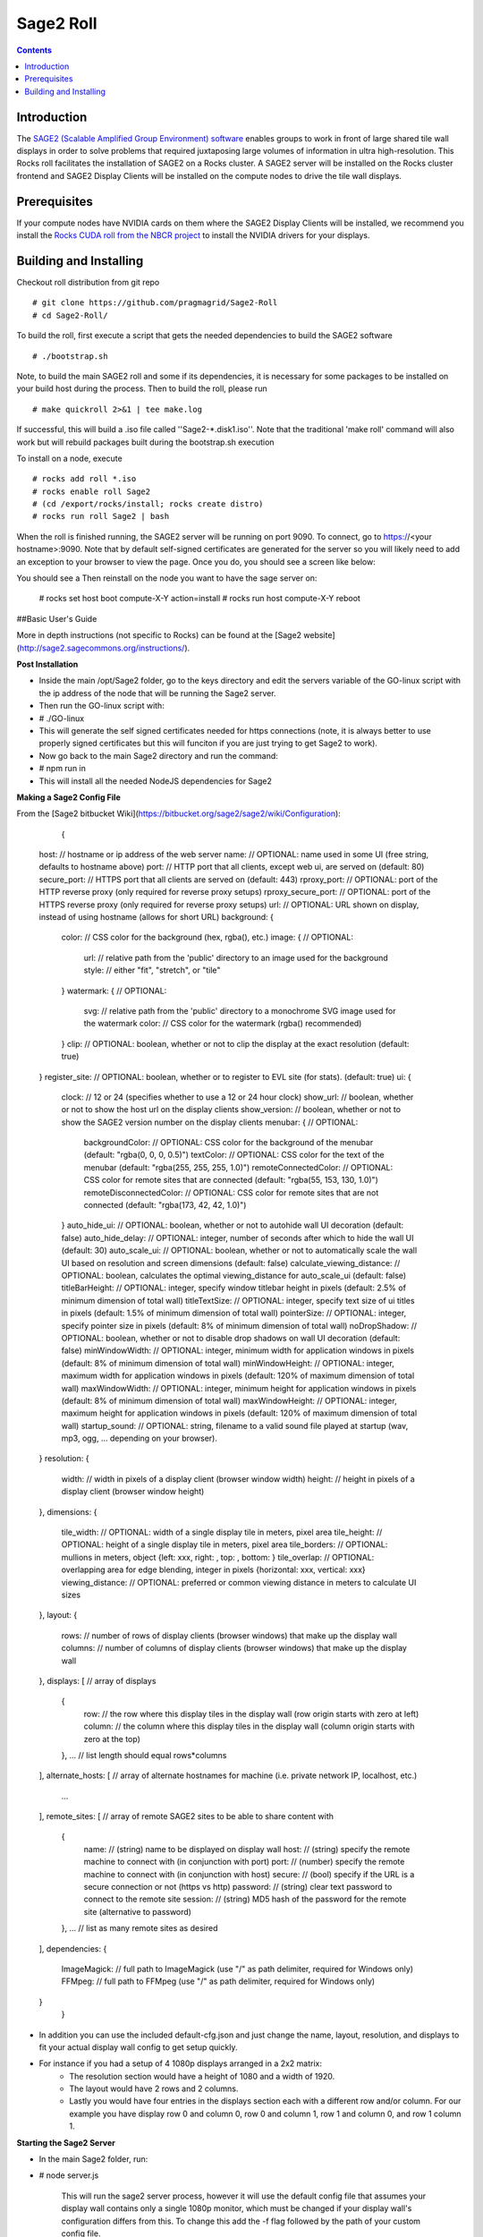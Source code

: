 Sage2 Roll
======================

.. contents::  

Introduction
----------------

The `SAGE2 (Scalable Amplified Group Environment) software <http://sage2.sagecommons.org>`_  enables groups to work in front of large shared tile wall displays in order to solve problems that required juxtaposing large volumes of information in ultra high-resolution.  This Rocks roll facilitates the installation of SAGE2 on a Rocks cluster.  A SAGE2 server will be installed on the Rocks cluster frontend and SAGE2 Display Clients will be installed on the compute nodes to drive the tile wall displays.

Prerequisites
----------------
If your compute nodes have NVIDIA cards on them where the SAGE2 Display Clients will be installed, we recommend you install the `Rocks CUDA roll from the NBCR project <https://github.com/nbcrrolls/cuda>`_ to install the NVIDIA drivers for your displays.

Building and Installing
----------------
	
Checkout roll distribution from git repo :: 

   # git clone https://github.com/pragmagrid/Sage2-Roll
   # cd Sage2-Roll/

To build the roll, first execute a script that gets the 
needed dependencies to build the SAGE2 software :: 

   # ./bootstrap.sh    

Note, to build the main SAGE2 roll and some if its dependencies, it is necessary for some packages to be installed on your build host during the process.  Then to build the roll, please run :: 
		
   # make quickroll 2>&1 | tee make.log 
  	
If successful, this will build a .iso file called ''Sage2-*.disk1.iso''. Note that the traditional 'make roll' command will also work but will rebuild packages built during the bootstrap.sh execution ::
	
To install on a node, execute ::
	
   # rocks add roll *.iso
   # rocks enable roll Sage2
   # (cd /export/rocks/install; rocks create distro)
   # rocks run roll Sage2 | bash
	
When the roll is finished running, the SAGE2 server will be running on port 9090.  To connect, go to https://<your hostname>:9090.  Note that by default self-signed certificates are generated for the server so you will likely need to add an exception to your browser to view the page.  Once you do, you should see a screen like below:



You should see a 
Then reinstall on the node you want to have the sage server on:
	
	# rocks set host boot compute-X-Y action=install
	# rocks run host compute-X-Y reboot


##Basic User's Guide
	
More in depth instructions (not specific to Rocks) can be found at the [Sage2 website](http://sage2.sagecommons.org/instructions/).

**Post Installation**
	
* Inside the main /opt/Sage2 folder, go to the keys directory and edit the servers variable of the GO-linux script with the ip address of the node that will be running the Sage2 server. 
* Then run the GO-linux script with:
		
*		# ./GO-linux  

* This will generate the self signed certificates needed for https connections (note, it is always better to use properly signed certificates but this will funciton if you are just trying to get Sage2 to work).
* Now go back to the main Sage2 directory and run the command:
* 		# npm run in

* This will install all the needed NodeJS dependencies for Sage2


**Making a Sage2 Config File**

From the [Sage2 bitbucket Wiki](https://bitbucket.org/sage2/sage2/wiki/Configuration):

	{
    host:                            // hostname or ip address of the web server
    name:                            // OPTIONAL: name used in some UI (free string, defaults to hostname above)
    port:                            // HTTP port that all clients, except web ui, are served on (default: 80)
    secure_port:                     // HTTPS port that all clients are served on (default: 443)
    rproxy_port:                     // OPTIONAL: port of the HTTP reverse proxy (only required for reverse proxy setups)
    rproxy_secure_port:              // OPTIONAL: port of the HTTPS reverse proxy (only required for reverse proxy setups)
    url:                             // OPTIONAL: URL shown on display, instead of using hostname (allows for short URL)
    background: {
        color:                       // CSS color for the background (hex, rgba(), etc.)
        image: {                     // OPTIONAL: 
            url:                     // relative path from the 'public' directory to an image used for the background
            style:                   // either "fit", "stretch", or "tile"
        }
        watermark: {                 // OPTIONAL: 
            svg:                     // relative path from the 'public' directory to a monochrome SVG image used for the watermark
            color:                   // CSS color for the watermark (rgba() recommended)
        }
        clip:                        // OPTIONAL: boolean, whether or not to clip the display at the exact resolution (default: true)
    }
    register_site:                   // OPTIONAL: boolean, whether or to register to EVL site (for stats). (default: true)
    ui: {
        clock:                       // 12 or 24 (specifies whether to use a 12 or 24 hour clock)
        show_url:                    // boolean, whether or not to show the host url on the display clients
        show_version:                // boolean, whether or not to show the SAGE2 version number on the display clients
        menubar: {                   // OPTIONAL: 
            backgroundColor:         // OPTIONAL: CSS color for the background of the menubar (default: "rgba(0, 0, 0, 0.5)")
            textColor:               // OPTIONAL: CSS color for the text of the menubar (default: "rgba(255, 255, 255, 1.0)")
            remoteConnectedColor:    // OPTIONAL: CSS color for remote sites that are connected (default: "rgba(55, 153, 130, 1.0)")
            remoteDisconnectedColor: // OPTIONAL: CSS color for remote sites that are not connected (default: "rgba(173, 42, 42, 1.0)")
        }
        auto_hide_ui:                // OPTIONAL: boolean, whether or not to autohide wall UI decoration (default: false)
        auto_hide_delay:             // OPTIONAL: integer, number of seconds after which to hide the wall UI (default: 30)
        auto_scale_ui:               // OPTIONAL: boolean, whether or not to automatically scale the wall UI based on resolution and screen dimensions (default: false)
        calculate_viewing_distance:  // OPTIONAL: boolean, calculates the optimal viewing_distance for auto_scale_ui (default: false)
        titleBarHeight:              // OPTIONAL: integer, specify window titlebar height in pixels (default: 2.5% of minimum dimension of total wall)
        titleTextSize:               // OPTIONAL: integer, specify text size of ui titles in pixels (default: 1.5% of minimum dimension of total wall)
        pointerSize:                 // OPTIONAL: integer, specify pointer size in pixels (default: 8% of minimum dimension of total wall)
        noDropShadow:                // OPTIONAL: boolean, whether or not to disable drop shadows on wall UI decoration (default: false)
        minWindowWidth:              // OPTIONAL: integer, minimum width for application windows in pixels (default: 8% of minimum dimension of total wall)
        minWindowHeight:             // OPTIONAL: integer, maximum width for application windows in pixels (default: 120% of maximum dimension of total wall)
        maxWindowWidth:              // OPTIONAL: integer, minimum height for application windows in pixels (default: 8% of minimum dimension of total wall)
        maxWindowHeight:             // OPTIONAL: integer, maximum height for application windows in pixels (default: 120% of maximum dimension of total wall)
        startup_sound:               // OPTIONAL: string, filename to a valid sound file played at startup (wav, mp3, ogg, ... depending on your browser).
    }
    resolution: {
        width:                       // width in pixels of a display client (browser window width)
        height:                      // height in pixels of a display client (browser window height)
    },
    dimensions: {
        tile_width:                  // OPTIONAL: width of a single display tile in meters, pixel area
        tile_height:                 // OPTIONAL: height of a single display tile in meters, pixel area
        tile_borders:                // OPTIONAL: mullions in meters, object {left: xxx, right: , top: , bottom: }
        tile_overlap:                // OPTIONAL: overlapping area for edge blending, integer in pixels {horizontal: xxx, vertical: xxx}
        viewing_distance:            // OPTIONAL: preferred or common viewing distance in meters to calculate UI sizes
    },
    layout: {
        rows:                        // number of rows of display clients (browser windows) that make up the display wall
        columns:                     // number of columns of display clients (browser windows) that make up the display wall
    },
    displays: [                      // array of displays
        {
            row:                     // the row where this display tiles in the display wall (row origin starts with zero at left)
            column:                  // the column where this display tiles in the display wall (column origin starts with zero at the top)
        },
        ...                          // list length should equal rows*columns
    ],
    alternate_hosts: [               // array of alternate hostnames for machine (i.e. private network IP, localhost, etc.)
        ...
    ],
    remote_sites: [                  // array of remote SAGE2 sites to be able to share content with
        {
            name:                    // (string) name to be displayed on display wall
            host:                    // (string) specify the remote machine to connect with (in conjunction with port)
            port:                    // (number) specify the remote machine to connect with (in conjunction with host)
            secure:                  // (bool)   specify if the URL is a secure connection or not (https vs http)
            password:                // (string) clear text password to connect to the remote site
            session:                 // (string) MD5 hash of the password for the remote site (alternative to password)
        },
        ...                          // list as many remote sites as desired
    ],
    dependencies: {
        ImageMagick:                 // full path to ImageMagick (use "/" as path delimiter, required for Windows only)
        FFMpeg:                      // full path to FFMpeg (use "/" as path delimiter, required for Windows only)
    }
	}
	
* In addition you can use the included default-cfg.json and just change the name, layout, resolution, and displays to fit your actual display wall config to get setup quickly. 
* For instance if you had a setup of 4 1080p displays arranged in a 2x2 matrix: 
	* The resolution section would have a height of 1080 and a width of 1920.
	* The layout would have 2 rows and 2 columns. 
	* Lastly you would have four entries in the displays section each with a different row and/or column. For our example you have display row 0 and column 0, row 0 and column 1, row 1 and column 0, and row 1 column 1.


**Starting the Sage2 Server**

* In the main Sage2 folder, run:
*       # node server.js
   
	 This will run the sage2 server process, however it will use the default config file that assumes your display wall contains only a single 1080p monitor, which must be changed if your display wall's configuration differs from this. To change this add the -f flag followed by the path of your custom config file.
* From your front end launch google chrome on each display node  by launching a google chrome window (the preferred browser by Sage2's developers) for each monitor in your Sage2 wall: 
* 			# runuser -l WALL_USERNAME -c 'ssh -t NODE_HOST_NAME "export DISPLAY=CURRENT_DISPLAY && google-chrome --user-data-dir=~/.config/google-chrome/TILE_CONFIG_PROFILE --kiosk --app=https://SAGE2_SERVER_IP:SAGE2_PORT/display.html?clientID=TILE_ID "'&

* You may see a warning about in chrome that the following website is unsecure due to a self-signed https certificate, just click advance and procced to the ip of your sage2 server. You might also want to consider using a properly signed certificate later as well so new users don't have to do this.
* WALL_USERNAME is the username you use to login to each compute node (in mine for instance its sageuser) while NODE_HOST_NAME is the hostname of the compute node (such as compute-0-0) you are logging into. 
* CURRENT_DISPLAY is the output of $DISPLAY (assuming each display is it's own x window, which in my experience had alot less issues than with xinerama enabled) which is the monitor that you want to launch one part of your sage2 server on. This also ties in with the TILE_ID as that represents which part of the wall is displayed. For instance if you had a 4 monitor display wall client id 0 might be the top right part of the wall while id 3 is the lower right portion, it depends on your Sage2 config file.
* TILE_CONFIG_PROFILE should be different for each monitor you are launching the sage2 server on as otherwise chrome will complain about having to share the same profile for multiple instances of chrome of the same username. 


* The server can be exited by typing exit on the Sage2 sever console.

**Interacting with the Sage2 Wall**

* In the web browser of your choice (again google-chrome is recommended) go to:

* 		# https://SAGE2_SERVER_IP:SAGE2_PORT
* If you get the same security warning in your browser as described above, follow the same instructions and proceed to the ip address of your sage2 server. 
* Once you are at the main page of the sage2 server, it presents you with a simplified version of what is currently being displayed on the actual display wall with buttons going from left to right on the bottom of the browser window:
	* SAGE2 Pointer takes control of your keyboard and mouse (has to be allowed in your browser settings) so your cursor movments are on the wall itself, this can be exited by hitting the escape key.
	* Screen Sharing (currently for google chrome only with an extension) allows you to broadcast the contents of a window or the whole screen to the display wall from your own computer.
	* App launcher will open a window that shows all the possible apps that come with Sage2 (there is an api that allows you to develop your own as well) and allows limited interaction on this page while the full interaction is on the wall itself while in sage2 pointer mode.
	* Media browser shows a file explorer like window that allows you to launch pdfs, images, video files and more to be displayed on your display wall. In addition, it allows you to drag and drop new files from your desktop to be uploaded to the wall. 
	* Arrangment allows you to take whatever is on the display wall currently and either clear it, make it tiled, or save the arrangement for later if it gets changed.
	* The settings button allows you to customize the name that shows up when your cursor goes onto the display wall as well as the color. It also lets you choose the streaming quality if you want to share your screen.
	* Information gives some details on the wall's configuration, the version of sage2, a link to the documentation, and some admin controls.
	* Quick Note and Doodle allows you to place sticky notes on the wall and draw items respectively.
* After activating the SAGE2 Pointer, you can right click to show the radial menu which allows you to do many of the same tasks as the main server webpage but in a format that is better suited to display wall interaction. 
* Once you launch an app on the sage wall, right clicking it while using the sage2 pointer will bring up any additional functionality that is available for that app. For instance if a video is playing in the player app, right clicking it will let you pause/play, scrub through, and stop the video currently playing.

##Acknowledgements

* Sage2: This software includes SAGE2(tm) middleware developed by the Electronic Visualization
Laboratory at the University of Illinois at Chicago, and the Laboratory for
Advanced Visualization and Applications at the University of Hawai'i at Manoa.


